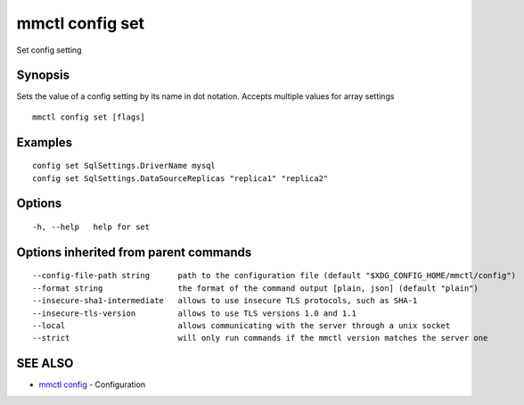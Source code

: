 .. _mmctl_config_set:

mmctl config set
----------------

Set config setting

Synopsis
~~~~~~~~


Sets the value of a config setting by its name in dot notation. Accepts multiple values for array settings

::

  mmctl config set [flags]

Examples
~~~~~~~~

::

  config set SqlSettings.DriverName mysql
  config set SqlSettings.DataSourceReplicas "replica1" "replica2"

Options
~~~~~~~

::

  -h, --help   help for set

Options inherited from parent commands
~~~~~~~~~~~~~~~~~~~~~~~~~~~~~~~~~~~~~~

::

      --config-file-path string      path to the configuration file (default "$XDG_CONFIG_HOME/mmctl/config")
      --format string                the format of the command output [plain, json] (default "plain")
      --insecure-sha1-intermediate   allows to use insecure TLS protocols, such as SHA-1
      --insecure-tls-version         allows to use TLS versions 1.0 and 1.1
      --local                        allows communicating with the server through a unix socket
      --strict                       will only run commands if the mmctl version matches the server one

SEE ALSO
~~~~~~~~

* `mmctl config <mmctl_config.rst>`_ 	 - Configuration

